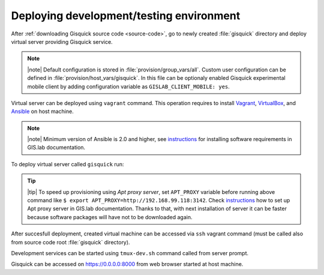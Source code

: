 Deploying development/testing environment
=========================================

After :ref:`downloading Gisquick source code <source-code>`, go to
newly created :file:`gisquick` directory and deploy virtual server
providing Gisquick service.

.. note:: |note| Default configuration is stored in
   :file:`provision/group_vars/all`. Custom user configuration can be
   defined in :file:`provision/host_vars/gisquick`. In this file can
   be optionaly enabled Gisquick experimental mobile client by adding
   configuration variable as ``GISLAB_CLIENT_MOBILE: yes``.

Virtual server can be deployed using ``vagrant`` command. This
operation requires to install `Vagrant
<https://www.vagrantup.com/>`__, `VirtualBox
<http://virtualbox.org>`__, and `Ansible <http://ansible.org/>`__ on
host machine.

.. note:: |note| Minimum version of Ansible is 2.0 and higher, see
   `instructions
   <http://gislab.readthedocs.io/en/latest/installation/configuration.html#installation-of-requirements>`__
   for installing software requirements in GIS.lab documentation.

To deploy virtual server called ``gisquick`` run:

.. code-block:: sh
   :emphasize-lines: 1
                  
   $ vagrant up

   Bringing machine 'gisquick' up with 'virtualbox' provider...
   ==> gisquick: Importing base box 'trusty-canonical-32'...
   ...
   ==> gisquick: Running provisioner: install (ansible)...
    gisquick: Running ansible-playbook...
   ...
   
.. tip:: |tip| To speed up provisioning using *Apt proxy server*, set
   ``APT_PROXY`` variable before running above command like ``$ export
   APT_PROXY=http://192.168.99.118:3142``. Check `instructions
   <http://gislab.readthedocs.io/en/latest/general/tips.html#apt-cacher-service>`__
   how to set up Apt proxy server in GIS.lab documentation. Thanks to
   that, with next installation of server it can be faster because
   software packages will have not to be downloaded again.

After succesfull deployment, created virtual machine can be accessed
via ``ssh`` vagrant command (must be called also from source code root
:file:`gisquick` directory).

.. code-block:: sh
   :emphasize-lines: 1
   
   $ vagrant ssh

   Welcome to Ubuntu 14.04.4 LTS (GNU/Linux 3.13.0-83-generic i686)
   
    * Documentation:  https://help.ubuntu.com/
   
    System information disabled due to load higher than 1.0
   
     Get cloud support with Ubuntu Advantage Cloud Guest:
       http://www.ubuntu.com/business/services/cloud
   
   
   Last login: Wed Apr 13 08:49:28 2016 from 10.0.2.2

Development services can be started using ``tmux-dev.sh`` command
called from server prompt.

.. code-block:: sh
   :emphasize-lines: 1

   $ /vagrant/utils/tmux-dev.sh 
   
   ──────────────────────────────────────────────────────────────────────────────────────────────────────────────────────────────────────────
   System    check identified no issues (0 silenced).
   May 01, 2016 - 22:17:09
   Django version 1.8.9, using settings 'devproj.settings'
   Starting development server at https://0.0.0.0:8000/
   Using SSL certificate: /home/vagrant/.virtualenvs/gisquick/local/lib/python2.7/site-packages/sslserver/certs/development.crt
   Using SSL key: /home/vagrant/.virtualenvs/gisquick/local/lib/python2.7/site-packages/sslserver/certs/development.key
   Quit the server with CONTROL-C.
   
   ─────────────────────────────────────────────────────────────────────┬────────────────────────────────────────────────────────────────────
   sudo tail             -n 0             -f /var/log/lighttpd/access.lo│sudo tail             -n 0             -f /var/log/lighttpd/qgis-map
   g /var/log/lighttpd/error.log                                        │server.log
   vagrant@gisquick:~$ sudo tail             -n 0             -f /var/│vagrant@gisquick:~$ sudo tail             -n 0             -f /var
   log/lighttpd/access.log /var/log/lighttpd/error.log                  │/log/lighttpd/qgis-mapserver.log
   ==> /var/log/lighttpd/access.log <==                                 │
                                                                        │
   ==> /var/log/lighttpd/error.log <==                                  │
                                                                        │

   [developme 0:servers*                                                                                         "gisquick" 20:17 01-May-16 

Gisquick can be accessed on https://0.0.0.0:8000 from web browser
started at host machine.
 
